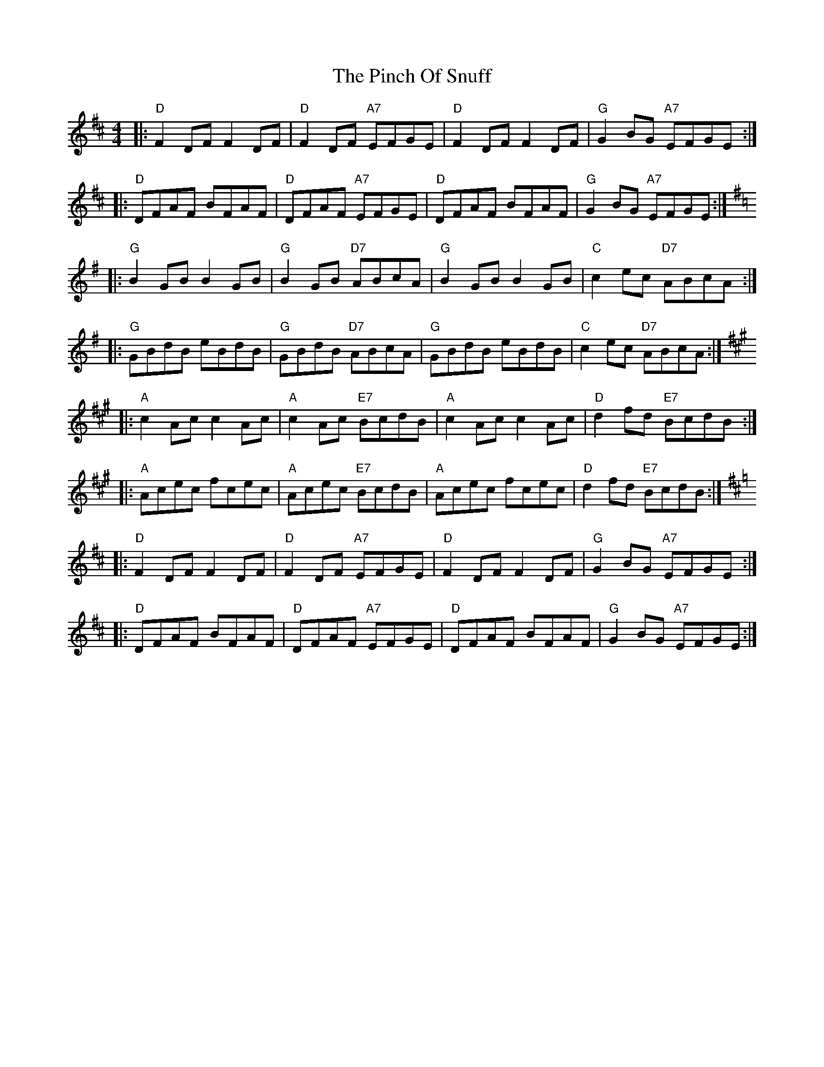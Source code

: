 X: 32340
T: Pinch Of Snuff, The
R: reel
M: 4/4
K: Dmajor
|:"D"F2DF F2DF|"D"F2DF "A7"EFGE|"D"F2DF F2DF|"G"G2BG "A7"EFGE:|
|:"D"DFAF BFAF|"D"DFAF "A7"EFGE|"D"DFAF BFAF|"G"G2BG "A7"EFGE:|
K:Gmaj
|:"G"B2GB B2GB|"G"B2GB "D7"ABcA|"G"B2GB B2GB|"C"c2ec "D7"ABcA:|
|:"G"GBdB eBdB|"G"GBdB "D7"ABcA|"G"GBdB eBdB|"C"c2ec "D7"ABcA:|
K:Amaj
|:"A"c2Ac c2Ac|"A"c2Ac "E7"BcdB|"A"c2Ac c2Ac|"D"d2fd "E7"BcdB:|
|:"A"Acec fcec|"A"Acec "E7"BcdB|"A"Acec fcec|"D"d2fd "E7"BcdB:|
K:D
|:"D"F2DF F2DF|"D"F2DF "A7"EFGE|"D"F2DF F2DF|"G"G2BG "A7"EFGE:|
|:"D"DFAF BFAF|"D"DFAF "A7"EFGE|"D"DFAF BFAF|"G"G2BG "A7"EFGE:|

